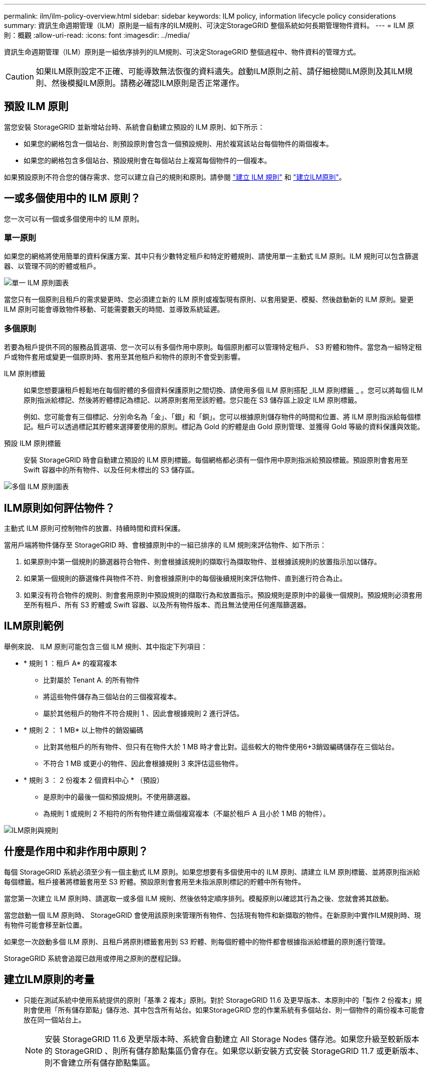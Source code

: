 ---
permalink: ilm/ilm-policy-overview.html 
sidebar: sidebar 
keywords: ILM policy, information lifecycle policy considerations 
summary: 資訊生命週期管理（ILM）原則是一組有序的ILM規則、可決定StorageGRID 整個系統如何長期管理物件資料。 
---
= ILM 原則：概觀
:allow-uri-read: 
:icons: font
:imagesdir: ../media/


[role="lead"]
資訊生命週期管理（ILM）原則是一組依序排列的ILM規則、可決定StorageGRID 整個過程中、物件資料的管理方式。


CAUTION: 如果ILM原則設定不正確、可能導致無法恢復的資料遺失。啟動ILM原則之前、請仔細檢閱ILM原則及其ILM規則、然後模擬ILM原則。請務必確認ILM原則是否正常運作。



== 預設 ILM 原則

當您安裝 StorageGRID 並新增站台時、系統會自動建立預設的 ILM 原則、如下所示：

* 如果您的網格包含一個站台、則預設原則會包含一個預設規則、用於複寫該站台每個物件的兩個複本。
* 如果您的網格包含多個站台、預設規則會在每個站台上複寫每個物件的一個複本。


如果預設原則不符合您的儲存需求、您可以建立自己的規則和原則。請參閱 link:what-ilm-rule-is.html["建立 ILM 規則"] 和 link:creating-ilm-policy.html["建立ILM原則"]。



== 一或多個使用中的 ILM 原則？

您一次可以有一個或多個使用中的 ILM 原則。



=== 單一原則

如果您的網格將使用簡單的資料保護方案、其中只有少數特定租戶和特定貯體規則、請使用單一主動式 ILM 原則。ILM 規則可以包含篩選器、以管理不同的貯體或租戶。

image::../media/ilm-policies-single.png[單一 ILM 原則圖表]

當您只有一個原則且租戶的需求變更時、您必須建立新的 ILM 原則或複製現有原則、以套用變更、模擬、然後啟動新的 ILM 原則。變更 ILM 原則可能會導致物件移動、可能需要數天的時間、並導致系統延遲。



=== 多個原則

若要為租戶提供不同的服務品質選項、您一次可以有多個作用中原則。每個原則都可以管理特定租戶、 S3 貯體和物件。當您為一組特定租戶或物件套用或變更一個原則時、套用至其他租戶和物件的原則不會受到影響。

ILM 原則標籤:: 如果您想要讓租戶輕鬆地在每個貯體的多個資料保護原則之間切換、請使用多個 ILM 原則搭配 _ILM 原則標籤 _ 。您可以將每個 ILM 原則指派給標記、然後將貯體標記為標記、以將原則套用至該貯體。您只能在 S3 儲存區上設定 ILM 原則標籤。
+
--
例如、您可能會有三個標記、分別命名為「金」、「銀」和「銅」。您可以根據原則儲存物件的時間和位置、將 ILM 原則指派給每個標記。租戶可以透過標記其貯體來選擇要使用的原則。標記為 Gold 的貯體是由 Gold 原則管理、並獲得 Gold 等級的資料保護與效能。

--
預設 ILM 原則標籤:: 安裝 StorageGRID 時會自動建立預設的 ILM 原則標籤。每個網格都必須有一個作用中原則指派給預設標籤。預設原則會套用至 Swift 容器中的所有物件、以及任何未標出的 S3 儲存區。


image::../media/ilm-policies-tags-conceptual.png[多個 ILM 原則圖表]



== ILM原則如何評估物件？

主動式 ILM 原則可控制物件的放置、持續時間和資料保護。

當用戶端將物件儲存至 StorageGRID 時、會根據原則中的一組已排序的 ILM 規則來評估物件、如下所示：

. 如果原則中第一個規則的篩選器符合物件、則會根據該規則的擷取行為擷取物件、並根據該規則的放置指示加以儲存。
. 如果第一個規則的篩選條件與物件不符、則會根據原則中的每個後續規則來評估物件、直到進行符合為止。
. 如果沒有符合物件的規則、則會套用原則中預設規則的擷取行為和放置指示。預設規則是原則中的最後一個規則。預設規則必須套用至所有租戶、所有 S3 貯體或 Swift 容器、以及所有物件版本、而且無法使用任何進階篩選器。




== ILM原則範例

舉例來說、 ILM 原則可能包含三個 ILM 規則、其中指定下列項目：

* * 規則 1 ：租戶 A* 的複寫複本
+
** 比對屬於 Tenant A. 的所有物件
** 將這些物件儲存為三個站台的三個複寫複本。
** 屬於其他租戶的物件不符合規則 1 、因此會根據規則 2 進行評估。


* * 規則 2 ： 1 MB* 以上物件的銷毀編碼
+
** 比對其他租戶的所有物件、但只有在物件大於 1 MB 時才會比對。這些較大的物件使用6+3銷毀編碼儲存在三個站台。
** 不符合 1 MB 或更小的物件、因此會根據規則 3 來評估這些物件。


* * 規則 3 ： 2 份複本 2 個資料中心 * （預設）
+
** 是原則中的最後一個和預設規則。不使用篩選器。
** 為規則 1 或規則 2 不相符的所有物件建立兩個複寫複本（不屬於租戶 A 且小於 1 MB 的物件）。




image::../media/ilm_policy_and_rules.png[ILM原則與規則]



== 什麼是作用中和非作用中原則？

每個 StorageGRID 系統必須至少有一個主動式 ILM 原則。如果您想要有多個使用中的 ILM 原則、請建立 ILM 原則標籤、並將原則指派給每個標籤。租戶接著將標籤套用至 S3 貯體。預設原則會套用至未指派原則標記的貯體中所有物件。

當您第一次建立 ILM 原則時、請選取一或多個 ILM 規則、然後依特定順序排列。模擬原則以確認其行為之後、您就會將其啟動。

當您啟動一個 ILM 原則時、 StorageGRID 會使用該原則來管理所有物件、包括現有物件和新擷取的物件。在新原則中實作ILM規則時、現有物件可能會移至新位置。

如果您一次啟動多個 ILM 原則、且租戶將原則標籤套用到 S3 貯體、則每個貯體中的物件都會根據指派給標籤的原則進行管理。

StorageGRID 系統會追蹤已啟用或停用之原則的歷程記錄。



== 建立ILM原則的考量

* 只能在測試系統中使用系統提供的原則「基準 2 複本」原則。對於 StorageGRID 11.6 及更早版本、本原則中的「製作 2 份複本」規則會使用「所有儲存節點」儲存池、其中包含所有站台。如果StorageGRID 您的作業系統有多個站台、則一個物件的兩份複本可能會放在同一個站台上。
+

NOTE: 安裝 StorageGRID 11.6 及更早版本時、系統會自動建立 All Storage Nodes 儲存池。如果您升級至較新版本的 StorageGRID 、則所有儲存節點集區仍會存在。如果您以新安裝方式安裝 StorageGRID 11.7 或更新版本、則不會建立所有儲存節點集區。

* 設計新原則時、請考量可能擷取到網格的所有不同類型物件。請確定原則包含符合的規則、並視需要放置這些物件。
* 盡量簡化ILM原則。這可避免在StorageGRID 物件資料不受預期保護的情況下、隨著時間而對該系統進行變更時、發生潛在的危險情況。
* 請確定原則中的規則順序正確。當原則啟動時、新物件和現有物件會依照列出的順序進行評估、從上方開始。例如、如果原則中的第一個規則符合某個物件、則任何其他規則都不會評估該物件。
* 每個 ILM 原則的最後一個規則是預設的 ILM 規則、無法使用任何篩選器。如果某個物件未被其他規則比對、則預設規則會控制該物件放置的位置、以及保留多久。
* 在啟動新原則之前、請先檢閱原則對現有物件放置位置所做的任何變更。變更現有物件的位置、可能會在評估和實作新放置位置時、導致暫時性資源問題。

